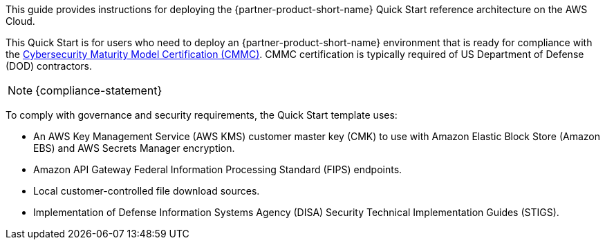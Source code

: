 // Replace the content in <>
// Identify your target audience and explain how/why they would use this Quick Start.
//Avoid borrowing text from third-party websites (copying text from AWS service documentation is fine). Also, avoid marketing-speak, focusing instead on the technical aspect.

This guide provides instructions for deploying the {partner-product-short-name} Quick Start reference architecture on the AWS Cloud.

This Quick Start is for users who need to deploy an {partner-product-short-name} environment that is ready for compliance with the https://www.acq.osd.mil/cmmc/[Cybersecurity Maturity Model Certification (CMMC)]. CMMC certification is typically required of US Department of Defense (DOD) contractors.

NOTE: {compliance-statement}

To comply with governance and security requirements, the Quick Start template uses:

* An AWS Key Management Service (AWS KMS) customer master key (CMK) to use with Amazon Elastic Block Store (Amazon EBS) and AWS Secrets Manager encryption.
* Amazon API Gateway Federal Information Processing Standard (FIPS) endpoints.
* Local customer-controlled file download sources.
* Implementation of Defense Information Systems Agency (DISA) Security Technical Implementation Guides (STIGS).